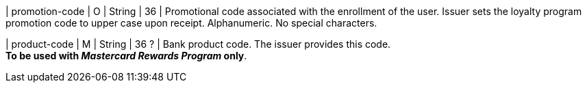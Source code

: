 
| promotion-code 
| O
| String
| 36
| Promotional code associated with the enrollment of the user. Issuer sets the loyalty program promotion code to upper case upon receipt. Alphanumeric. No special characters. 

| product-code
| M
| String
| 36 ?
| Bank product code. The issuer provides this code. +
*To be used with _Mastercard Rewards Program_ only*.

//-
